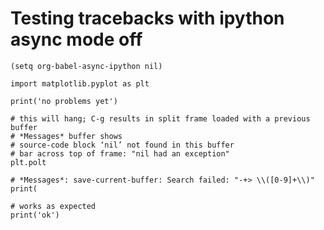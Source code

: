 * Testing tracebacks with ipython async mode off
#+BEGIN_SRC elisp
(setq org-babel-async-ipython nil)
#+END_SRC

#+RESULTS:

#+BEGIN_SRC ipython
import matplotlib.pyplot as plt
#+END_SRC

#+RESULTS:
:RESULTS:

:END:

#+BEGIN_SRC ipython
print('no problems yet')
#+END_SRC

#+RESULTS:
:RESULTS:
no problems yet

:END:

#+BEGIN_SRC ipython
# this will hang; C-g results in split frame loaded with a previous buffer
# *Messages* buffer shows
# source-code block ‘nil’ not found in this buffer
# bar across top of frame: "nil had an exception"
plt.polt
#+END_SRC

#+BEGIN_SRC ipython
# *Messages*: save-current-buffer: Search failed: "-+> \\([0-9]+\\)"
print(
#+END_SRC

#+BEGIN_SRC ipython
# works as expected
print('ok')
#+END_SRC

#+RESULTS:
:RESULTS:
ok

:END:

